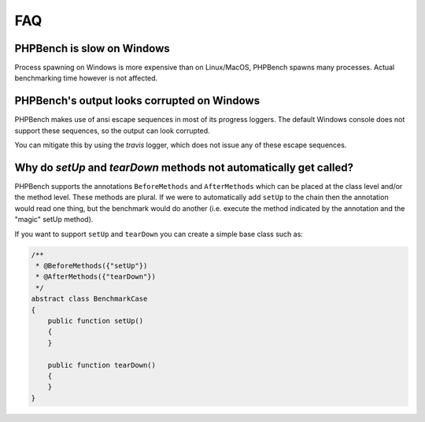 FAQ
===

PHPBench is slow on Windows
---------------------------

Process spawning on Windows is more expensive than on Linux/MacOS, PHPBench spawns
many processes. Actual benchmarking time however is not affected.

PHPBench's output looks corrupted on Windows
--------------------------------------------

PHPBench makes use of ansi escape sequences in most of its progress loggers.
The default Windows console does not support these sequences, so the output
can look corrupted.

You can mitigate this by using the `travis` logger, which does not issue any
of these escape sequences.

Why do `setUp` and `tearDown` methods not automatically get called?
----------------------------------------------------------------------

PHPBench supports the annotations ``BeforeMethods`` and ``AfterMethods`` which
can be placed at the class level and/or the method level. These methods are
plural. If we were to automatically add ``setUp`` to the chain then the
annotation would read one thing, but the benchmark would do another (i.e.
execute the method indicated by the annotation and the "magic" setUp method).

If you want to support ``setUp`` and ``tearDown`` you can create a simple base
class such as:

.. code-block:: php

    /**
     * @BeforeMethods({"setUp"})
     * @AfterMethods({"tearDown"})
     */
    abstract class BenchmarkCase
    {
        public function setUp()
        {
        }

        public function tearDown()
        {
        }
    }

